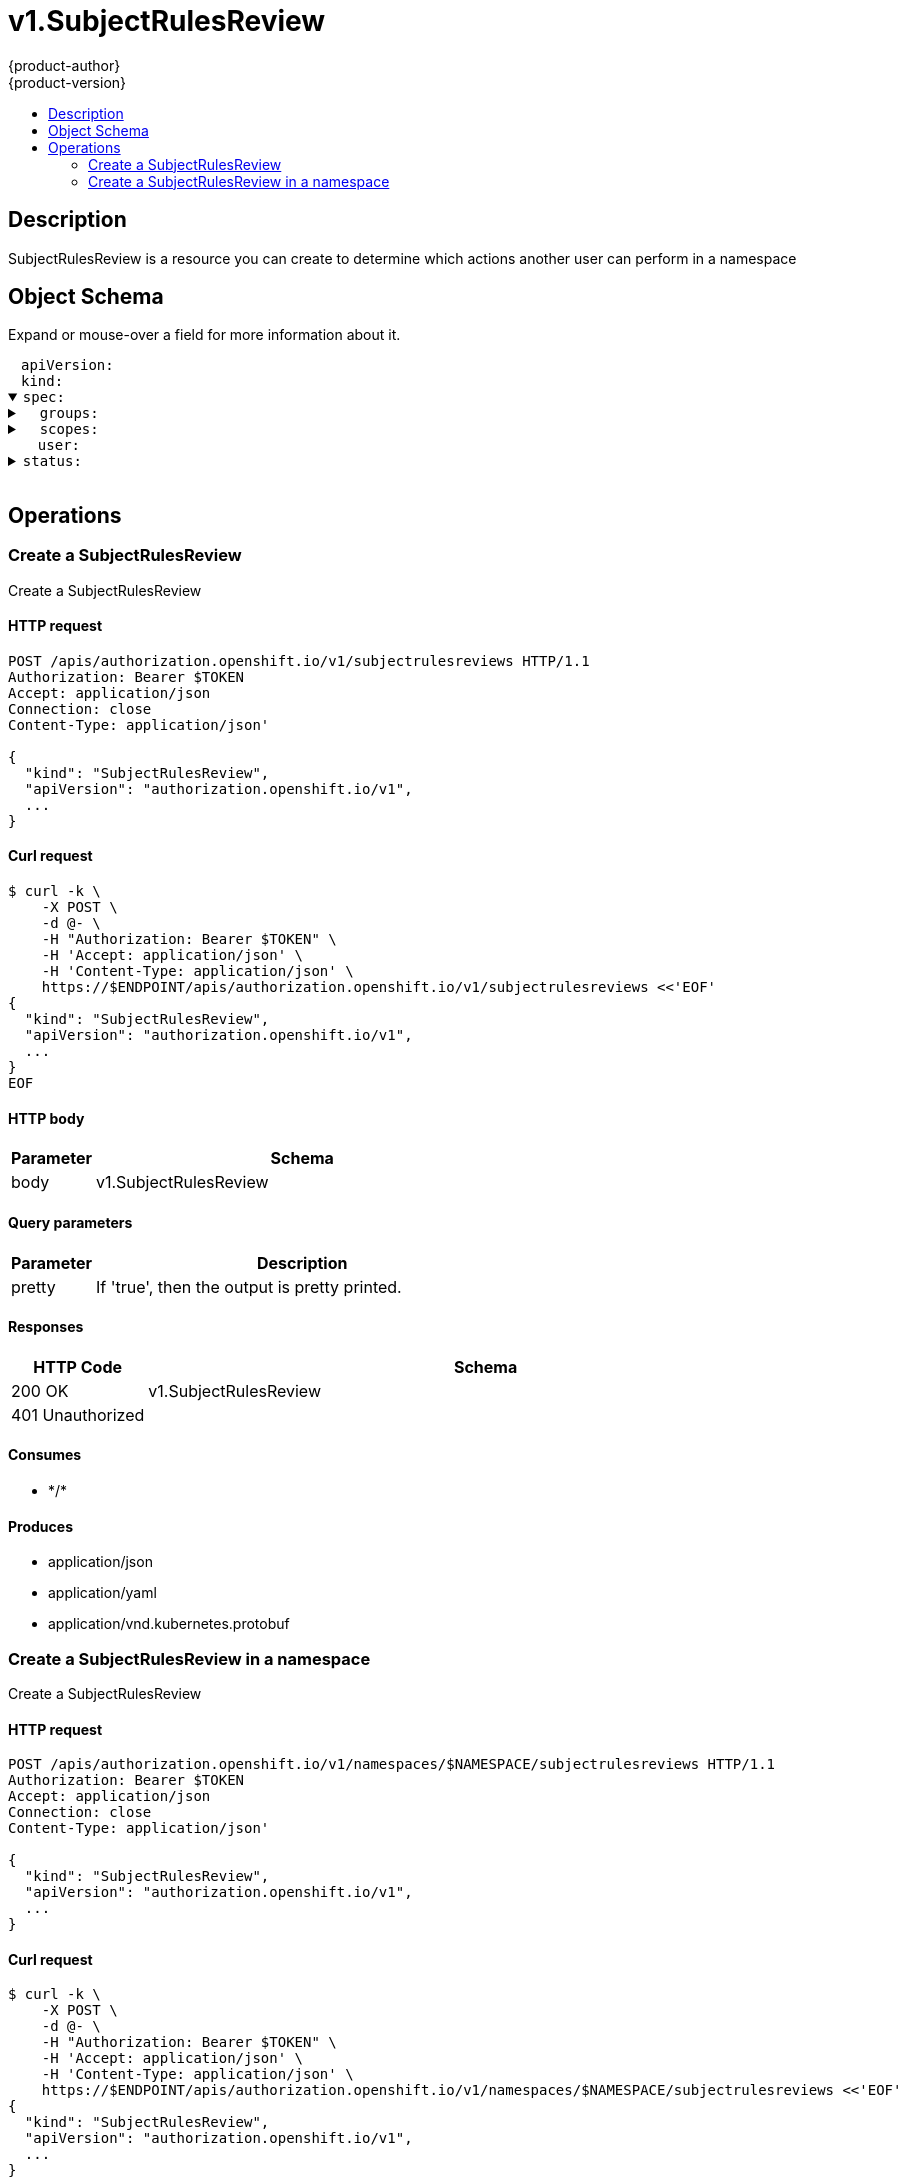 = v1.SubjectRulesReview
{product-author}
{product-version}
:data-uri:
:icons:
:toc: macro
:toc-title:
:toclevels: 2

toc::[]

== Description
[%hardbreaks]
SubjectRulesReview is a resource you can create to determine which actions another user can perform in a namespace

== Object Schema
Expand or mouse-over a field for more information about it.

++++
<pre>
<div style="margin-left:13px;"><span title="(string) APIVersion defines the versioned schema of this representation of an object. Servers should convert recognized schemas to the latest internal value, and may reject unrecognized values. More info: https://git.k8s.io/community/contributors/devel/api-conventions.md#resources">apiVersion</span>:
</div><div style="margin-left:13px;"><span title="(string) Kind is a string value representing the REST resource this object represents. Servers may infer this from the endpoint the client submits requests to. Cannot be updated. In CamelCase. More info: https://git.k8s.io/community/contributors/devel/api-conventions.md#types-kinds">kind</span>:
</div><details open=""><summary><span title="(v1.SubjectRulesReviewSpec) Spec adds information about how to conduct the check">spec</span>:
</summary><details><summary>  <span title="(array) Groups is optional.  Groups is the list of groups to which the User belongs.  At least one of User and Groups must be specified.">groups</span>:
</summary><div style="margin-left:13px;">  - <span title="(string)">[string]</span>:
</div></details><details><summary>  <span title="(array) Scopes to use for the evaluation.  Empty means &#34;use the unscoped (full) permissions of the user/groups&#34;.">scopes</span>:
</summary><div style="margin-left:13px;">  - <span title="(string)">[string]</span>:
</div></details><div style="margin-left:13px;">  <span title="(string) User is optional.  At least one of User and Groups must be specified.">user</span>:
</div></details><details><summary><span title="(v1.SubjectRulesReviewStatus) Status is completed by the server to tell which permissions you have">status</span>:
</summary><div style="margin-left:13px;">  <span title="(string) EvaluationError can appear in combination with Rules.  It means some error happened during evaluation that may have prevented additional rules from being populated.">evaluationError</span>:
</div><details><summary>  <span title="(array) Rules is the list of rules (no particular sort) that are allowed for the subject">rules</span>:
</summary><details><summary>  - <span title="(array) APIGroups is the name of the APIGroup that contains the resources.  If this field is empty, then both kubernetes and origin API groups are assumed. That means that if an action is requested against one of the enumerated resources in either the kubernetes or the origin API group, the request will be allowed">apiGroups</span>:
</summary><div style="margin-left:13px;">  - - <span title="(string)">[string]</span>:
</div></details><details><summary>    <span title="(runtime.RawExtension) AttributeRestrictions will vary depending on what the Authorizer/AuthorizationAttributeBuilder pair supports. If the Authorizer does not recognize how to handle the AttributeRestrictions, the Authorizer should report an error.">attributeRestrictions</span>:
</summary><div style="margin-left:13px;">      <span title="(string) Raw is the underlying serialization of this object.">Raw</span>:
</div></details><details><summary>    <span title="(array) NonResourceURLsSlice is a set of partial urls that a user should have access to.  *s are allowed, but only as the full, final step in the path This name is intentionally different than the internal type so that the DefaultConvert works nicely and because the ordering may be different.">nonResourceURLs</span>:
</summary><div style="margin-left:13px;">    - <span title="(string)">[string]</span>:
</div></details><details><summary>    <span title="(array) ResourceNames is an optional white list of names that the rule applies to.  An empty set means that everything is allowed.">resourceNames</span>:
</summary><div style="margin-left:13px;">    - <span title="(string)">[string]</span>:
</div></details><details><summary>    <span title="(array) Resources is a list of resources this rule applies to.  ResourceAll represents all resources.">resources</span>:
</summary><div style="margin-left:13px;">    - <span title="(string)">[string]</span>:
</div></details><details><summary>    <span title="(array) Verbs is a list of Verbs that apply to ALL the ResourceKinds and AttributeRestrictions contained in this rule.  VerbAll represents all kinds.">verbs</span>:
</summary><div style="margin-left:13px;">    - <span title="(string)">[string]</span>:
</div></details></details></details>
</pre>
++++

== Operations

[[Post-apis-authorization.openshift.io-v1-subjectrulesreviews]]
=== Create a SubjectRulesReview
Create a SubjectRulesReview

==== HTTP request
----
POST /apis/authorization.openshift.io/v1/subjectrulesreviews HTTP/1.1
Authorization: Bearer $TOKEN
Accept: application/json
Connection: close
Content-Type: application/json'

{
  "kind": "SubjectRulesReview",
  "apiVersion": "authorization.openshift.io/v1",
  ...
}

----

==== Curl request
----
$ curl -k \
    -X POST \
    -d @- \
    -H "Authorization: Bearer $TOKEN" \
    -H 'Accept: application/json' \
    -H 'Content-Type: application/json' \
    https://$ENDPOINT/apis/authorization.openshift.io/v1/subjectrulesreviews <<'EOF'
{
  "kind": "SubjectRulesReview",
  "apiVersion": "authorization.openshift.io/v1",
  ...
}
EOF
----

==== HTTP body
[cols="1,5", options="header"]
|===
|Parameter|Schema
|body|v1.SubjectRulesReview
|===

==== Query parameters
[cols="1,5", options="header"]
|===
|Parameter|Description
|pretty|If 'true', then the output is pretty printed.
|===

==== Responses
[cols="1,5", options="header"]
|===
|HTTP Code|Schema
|200 OK|v1.SubjectRulesReview
|401 Unauthorized|
|===

==== Consumes

* \*/*

==== Produces

* application/json
* application/yaml
* application/vnd.kubernetes.protobuf


[[Post-apis-authorization.openshift.io-v1-namespaces-namespace-subjectrulesreviews]]
=== Create a SubjectRulesReview in a namespace
Create a SubjectRulesReview

==== HTTP request
----
POST /apis/authorization.openshift.io/v1/namespaces/$NAMESPACE/subjectrulesreviews HTTP/1.1
Authorization: Bearer $TOKEN
Accept: application/json
Connection: close
Content-Type: application/json'

{
  "kind": "SubjectRulesReview",
  "apiVersion": "authorization.openshift.io/v1",
  ...
}

----

==== Curl request
----
$ curl -k \
    -X POST \
    -d @- \
    -H "Authorization: Bearer $TOKEN" \
    -H 'Accept: application/json' \
    -H 'Content-Type: application/json' \
    https://$ENDPOINT/apis/authorization.openshift.io/v1/namespaces/$NAMESPACE/subjectrulesreviews <<'EOF'
{
  "kind": "SubjectRulesReview",
  "apiVersion": "authorization.openshift.io/v1",
  ...
}
EOF
----

==== HTTP body
[cols="1,5", options="header"]
|===
|Parameter|Schema
|body|v1.SubjectRulesReview
|===

==== Path parameters
[cols="1,5", options="header"]
|===
|Parameter|Description
|namespace|object name and auth scope, such as for teams and projects
|===

==== Query parameters
[cols="1,5", options="header"]
|===
|Parameter|Description
|pretty|If 'true', then the output is pretty printed.
|===

==== Responses
[cols="1,5", options="header"]
|===
|HTTP Code|Schema
|200 OK|v1.SubjectRulesReview
|401 Unauthorized|
|===

==== Consumes

* \*/*

==== Produces

* application/json
* application/yaml
* application/vnd.kubernetes.protobuf



